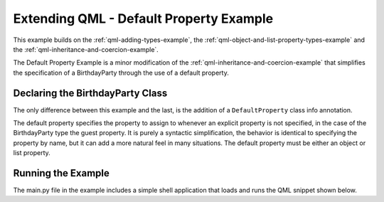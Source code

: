 .. _qml-default-property-example:

Extending QML - Default Property Example
========================================

This example builds on the :ref:`qml-adding-types-example`,
the :ref:`qml-object-and-list-property-types-example` and
the :ref:`qml-inheritance-and-coercion-example`.

The Default Property Example is a minor modification of the
:ref:`qml-inheritance-and-coercion-example` that simplifies the
specification of a BirthdayParty through the use of a default property.

Declaring the BirthdayParty Class
---------------------------------

The only difference between this example and the last, is the addition of a
``DefaultProperty`` class info annotation.

The default property specifies the property to assign to whenever an explicit
property is not specified, in the case of the BirthdayParty type the guest
property.  It is purely a syntactic simplification, the behavior is identical
to specifying the property by name, but it can add a more natural feel in many
situations.  The default property must be either an object or list property.

Running the Example
-------------------

The main.py file in the example includes a simple shell application that
loads and runs the QML snippet shown below.
